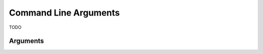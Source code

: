 Command Line Arguments
===============================================================================

TODO 

Arguments
-------------------------------------------------------------------------------